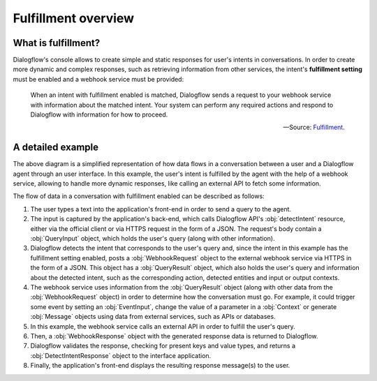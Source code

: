 .. _fulfillment-overview:

Fulfillment overview
====================

What is fulfillment?
--------------------

Dialogflow's console allows to create simple and static responses for user's
intents in conversations. In order to create more dynamic and complex
responses, such as retrieving information from other services, the intent's
**fulfillment setting** must be enabled and a webhook service must be provided:

   When an intent with fulfillment enabled is matched, Dialogflow sends a
   request to your webhook service with information about the matched intent.
   Your system can perform any required actions and respond to Dialogflow with
   information for how to proceed.

   -- Source: Fulfillment_.

.. _Fulfillment: https://cloud.google.com/dialogflow/docs/fulfillment-overview

A detailed example
------------------

.. mermaid::
   :caption: A representation of how data flows in a conversation between a
      user and a Dialogflow agent.
   :align: center

   sequenceDiagram
      autonumber
      User->>+Interface: User query
      Interface->>+Dialogflow: detectIntent request
      Dialogflow->>+Webhook service: WebhookRequest
      Webhook service->>+External API: API query
      External API->>-Webhook service: API response
      Webhook service->>-Dialogflow: WebhookResponse
      Dialogflow->>-Interface: DetectIntentResponse
      Interface->>-User: Display message(s)

The above diagram is a simplified representation of how data flows in a
conversation between a user and a Dialogflow agent through an user interface.
In this example, the user's intent is fulfilled by the agent with the help of
a webhook service, allowing to handle more dynamic responses, like calling an
external API to fetch some information.

The flow of data in a conversation with fulfillment enabled can be described as
follows:

1. The user types a text into the application's front-end in order to send a
   query to the agent.
2. The input is captured by the application's back-end, which calls Dialogflow
   API's :obj:`detectIntent` resource, either via the official client or via
   HTTPS request in the form of a JSON. The request's body contain a
   :obj:`QueryInput` object, which holds the user's query (along with other
   information).
3. Dialogflow detects the intent that corresponds to the user's query and,
   since the intent in this example has the fulfillment setting enabled, posts
   a :obj:`WebhookRequest` object to the external webhook service via HTTPS in
   the form of a JSON. This object has a :obj:`QueryResult` object, which also
   holds the user's query and information about the detected intent, such as
   the corresponding action, detected entities and input or output contexts.
4. The webhook service uses information from the :obj:`QueryResult` object
   (along with other data from the :obj:`WebhookRequest` object) in order to
   determine how the conversation must go. For example, it could trigger some
   event by setting an :obj:`EventInput`, change the value of a parameter in a
   :obj:`Context` or generate :obj:`Message` objects using data from external
   services, such as APIs or databases.
5. In this example, the webhook service calls an external API in order to
   fulfill the user's query.
6. Then, a :obj:`WebhookResponse` object with the generated response data is
   returned to Dialogflow.
7. Dialogflow validates the response, checking for present keys and value
   types, and returns a :obj:`DetectIntentResponse` object to the interface
   application.
8. Finally, the application's front-end displays the resulting response
   message(s) to the user.
